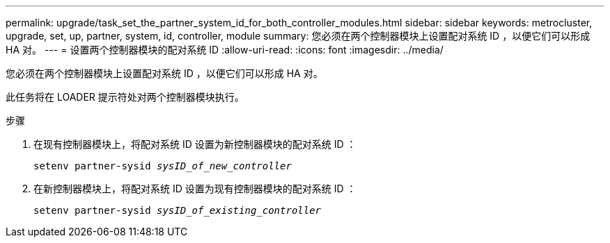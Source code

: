 ---
permalink: upgrade/task_set_the_partner_system_id_for_both_controller_modules.html 
sidebar: sidebar 
keywords: metrocluster, upgrade, set, up, partner, system, id, controller, module 
summary: 您必须在两个控制器模块上设置配对系统 ID ，以便它们可以形成 HA 对。 
---
= 设置两个控制器模块的配对系统 ID
:allow-uri-read: 
:icons: font
:imagesdir: ../media/


[role="lead"]
您必须在两个控制器模块上设置配对系统 ID ，以便它们可以形成 HA 对。

此任务将在 LOADER 提示符处对两个控制器模块执行。

.步骤
. 在现有控制器模块上，将配对系统 ID 设置为新控制器模块的配对系统 ID ：
+
`setenv partner-sysid _sysID_of_new_controller_`

. 在新控制器模块上，将配对系统 ID 设置为现有控制器模块的配对系统 ID ：
+
`setenv partner-sysid _sysID_of_existing_controller_`


